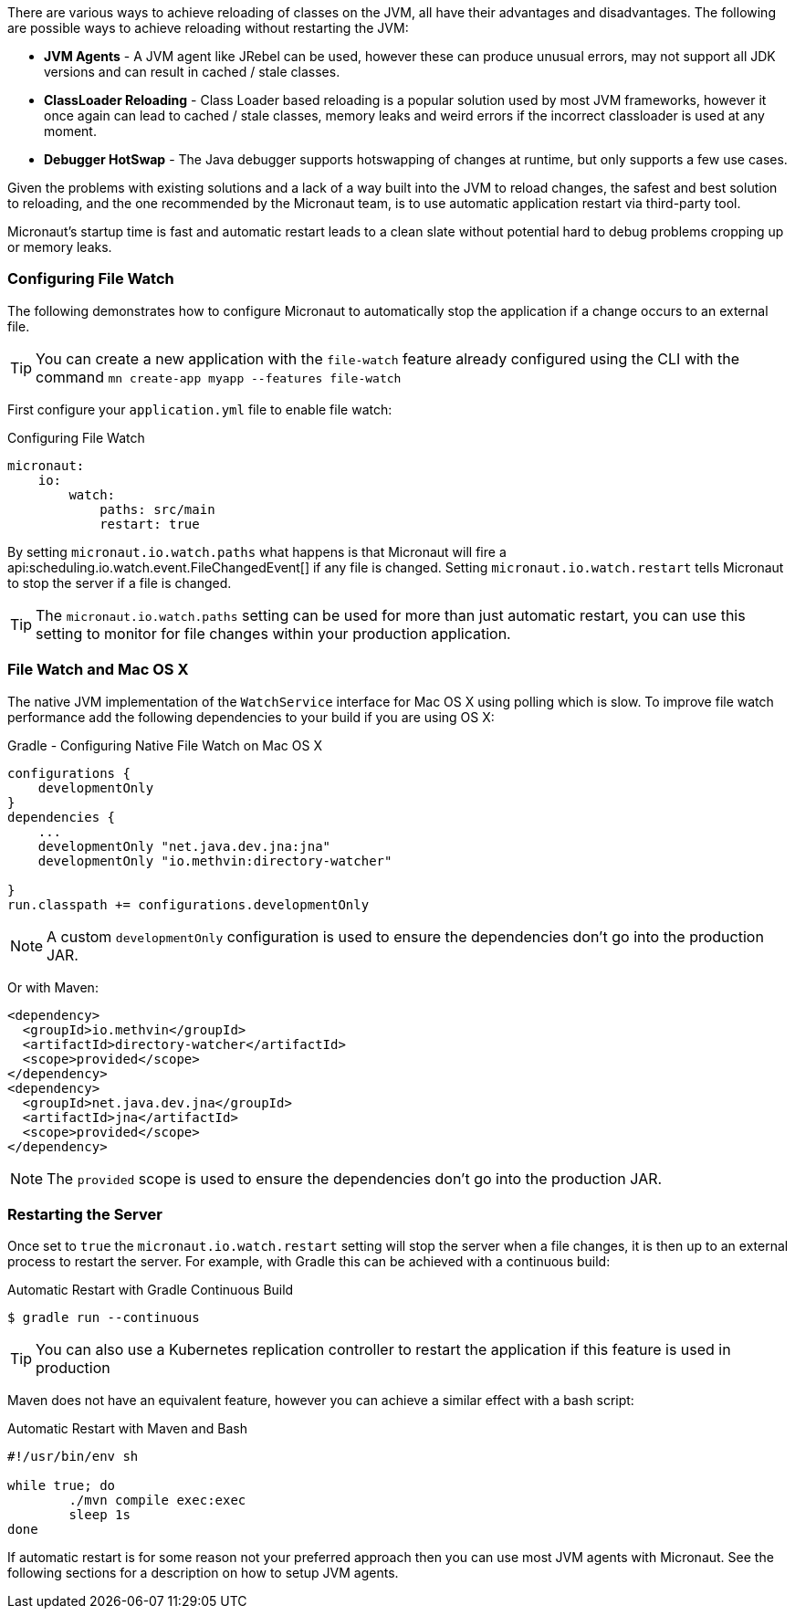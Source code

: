 There are various ways to achieve reloading of classes on the JVM, all have their advantages and disadvantages. The following are possible ways to achieve reloading without restarting the JVM:

* *JVM Agents* - A JVM agent like JRebel can be used, however these can produce unusual errors, may not support all JDK versions and can result in cached / stale classes.
* *ClassLoader Reloading* - Class Loader based reloading is a popular solution used by most JVM frameworks, however it once again can lead to cached / stale classes, memory leaks and weird errors if the incorrect classloader is used at any moment.
* *Debugger HotSwap* - The Java debugger supports hotswapping of changes at runtime, but only supports a few use cases.

Given the problems with existing solutions and a lack of a way built into the JVM to reload changes, the safest and best solution to reloading, and the one recommended by the Micronaut team, is to use automatic application restart via third-party tool.

Micronaut's startup time is fast and automatic restart leads to a clean slate without potential hard to debug problems cropping up or memory leaks.

=== Configuring File Watch

The following demonstrates how to configure Micronaut to automatically stop the application if a change occurs to an external file.

TIP: You can create a new application with the `file-watch` feature already configured using the CLI with the command `mn create-app myapp --features file-watch`

First configure your `application.yml` file to enable file watch:

.Configuring File Watch
[source,yaml]
----
micronaut:
    io:
        watch:
            paths: src/main
            restart: true
----

By setting `micronaut.io.watch.paths` what happens is that Micronaut will fire a api:scheduling.io.watch.event.FileChangedEvent[] if any file is changed. Setting `micronaut.io.watch.restart` tells Micronaut to stop the server if a file is changed.

TIP: The `micronaut.io.watch.paths` setting can be used for more than just automatic restart, you can use this setting to monitor for file changes within your production application.

=== File Watch and Mac OS X

The native JVM implementation of the `WatchService` interface for Mac OS X using polling which is slow. To improve file watch performance add the following dependencies to your build if you are using OS X:

.Gradle - Configuring Native File Watch on Mac OS X
[source,gradle]
----
configurations {
    developmentOnly
}
dependencies {
    ...
    developmentOnly "net.java.dev.jna:jna"
    developmentOnly "io.methvin:directory-watcher"

}
run.classpath += configurations.developmentOnly
----

NOTE: A custom `developmentOnly` configuration is used to ensure the dependencies don't go into the production JAR.

Or with Maven:

[source,xml]
----
<dependency>
  <groupId>io.methvin</groupId>
  <artifactId>directory-watcher</artifactId>
  <scope>provided</scope>
</dependency>
<dependency>
  <groupId>net.java.dev.jna</groupId>
  <artifactId>jna</artifactId>
  <scope>provided</scope>
</dependency>
----

NOTE: The `provided` scope is used to ensure the dependencies don't go into the production JAR.


=== Restarting the Server

Once set to `true` the `micronaut.io.watch.restart` setting will stop  the server when a file changes, it is then up to an external process to restart the server. For example, with Gradle this can be achieved with a continuous build:

.Automatic Restart with Gradle Continuous Build
[source,bash]
----
$ gradle run --continuous
----

TIP: You can also use a Kubernetes replication controller to restart the application if this feature is used in production

Maven does not have an equivalent feature, however you can achieve a similar effect with a bash script:

.Automatic Restart with Maven and Bash
[source,bash]
----
#!/usr/bin/env sh

while true; do
	./mvn compile exec:exec
	sleep 1s
done
----

If automatic restart is for some reason not your preferred approach then you can use most JVM agents with Micronaut. See the following sections for a description on how to setup JVM agents.